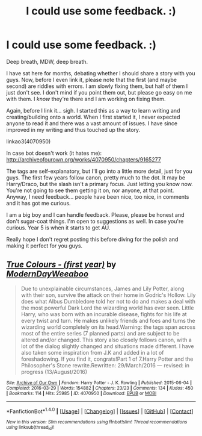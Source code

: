 #+TITLE: I could use some feedback. :)

* I could use some feedback. :)
:PROPERTIES:
:Author: ModernDayWeeaboo
:Score: 2
:DateUnix: 1476853308.0
:DateShort: 2016-Oct-19
:FlairText: Self-Promotion
:END:
Deep breath, MDW, deep breath.

I have sat here for months, debating whether I should share a story with you guys. Now, before I even link it, please note that the first (and maybe second) are riddles with errors. I am slowly fixing them, but half of them I just don't see. I don't mind if you point them out, but please go easy on me with them. I /know/ they're there and I am working on fixing them.

Again, before I link it... sigh. I started this as a way to learn writing and creating/building onto a world. When I first started it, I never expected anyone to read it and there was a vast amount of issues. I have since improved in my writing and thus touched up the story.

linkao3(4070950)

In case bot doesn't work (it hates me): [[http://archiveofourown.org/works/4070950/chapters/9165277]]

The tags are self-explanatory, but I'll go into a little more detail, just for you guys. The first few years follow canon, pretty much to the dot. It may be Harry/Draco, but the slash isn't a primary focus. Just letting you know now. You're not going to see them getting it on, nor anyone, at that point. Anyway, I need feedback... people have been nice, too nice, in comments and it has got me curious.

I am a big boy and I can handle feedback. Please, please be honest and don't sugar-coat things. I'm open to suggestions as well. In case you're curious. Year 5 is when it starts to get AU.

Really hope I don't regret posting this before diving for the polish and making it perfect for you guys.


** [[http://archiveofourown.org/works/4070950][*/True Colours - (first year)/*]] by [[http://www.archiveofourown.org/users/ModernDayWeeaboo/pseuds/ModernDayWeeaboo][/ModernDayWeeaboo/]]

#+begin_quote
  Due to unexplainable circumstances, James and Lily Potter, along with their son, survive the attack on their home in Godric's Hollow. Lily does what Albus Dumbledore told her not to do and makes a deal with the most powerful Dark Lord the wizarding world has ever seen. Little Harry, who was born with an incurable disease, fights for his life at every twist and turn. He makes unlikely friends and foes and turns the wizarding world completely on its head.Warning: the tags span across most of the entire series (7 planned parts) and are subject to be altered and/or changed. This story also closely follows canon, with a lot of the dialog slightly changed and situations made different. I have also taken some inspiration from J.K and added in a lot of foreshadowing. If you find it, congrats!Part 1 of 7.Harry Potter and the Philosopher's Stone rewrite.Rewritten: 29/March/2016 --- revised: in progress (13/August/2016)
#+end_quote

^{/Site/: [[http://www.archiveofourown.org/][Archive of Our Own]] *|* /Fandom/: Harry Potter - J. K. Rowling *|* /Published/: 2015-06-04 *|* /Completed/: 2016-03-29 *|* /Words/: 154882 *|* /Chapters/: 23/23 *|* /Comments/: 134 *|* /Kudos/: 450 *|* /Bookmarks/: 114 *|* /Hits/: 25985 *|* /ID/: 4070950 *|* /Download/: [[http://archiveofourown.org/downloads/Mo/ModernDayWeeaboo/4070950/True%20Colours%20-%20first%20year.epub?updated_at=1475491285][EPUB]] or [[http://archiveofourown.org/downloads/Mo/ModernDayWeeaboo/4070950/True%20Colours%20-%20first%20year.mobi?updated_at=1475491285][MOBI]]}

--------------

*FanfictionBot*^{1.4.0} *|* [[[https://github.com/tusing/reddit-ffn-bot/wiki/Usage][Usage]]] | [[[https://github.com/tusing/reddit-ffn-bot/wiki/Changelog][Changelog]]] | [[[https://github.com/tusing/reddit-ffn-bot/issues/][Issues]]] | [[[https://github.com/tusing/reddit-ffn-bot/][GitHub]]] | [[[https://www.reddit.com/message/compose?to=tusing][Contact]]]

^{/New in this version: Slim recommendations using/ ffnbot!slim! /Thread recommendations using/ linksub(thread_id)!}
:PROPERTIES:
:Author: FanfictionBot
:Score: 1
:DateUnix: 1476853342.0
:DateShort: 2016-Oct-19
:END:
